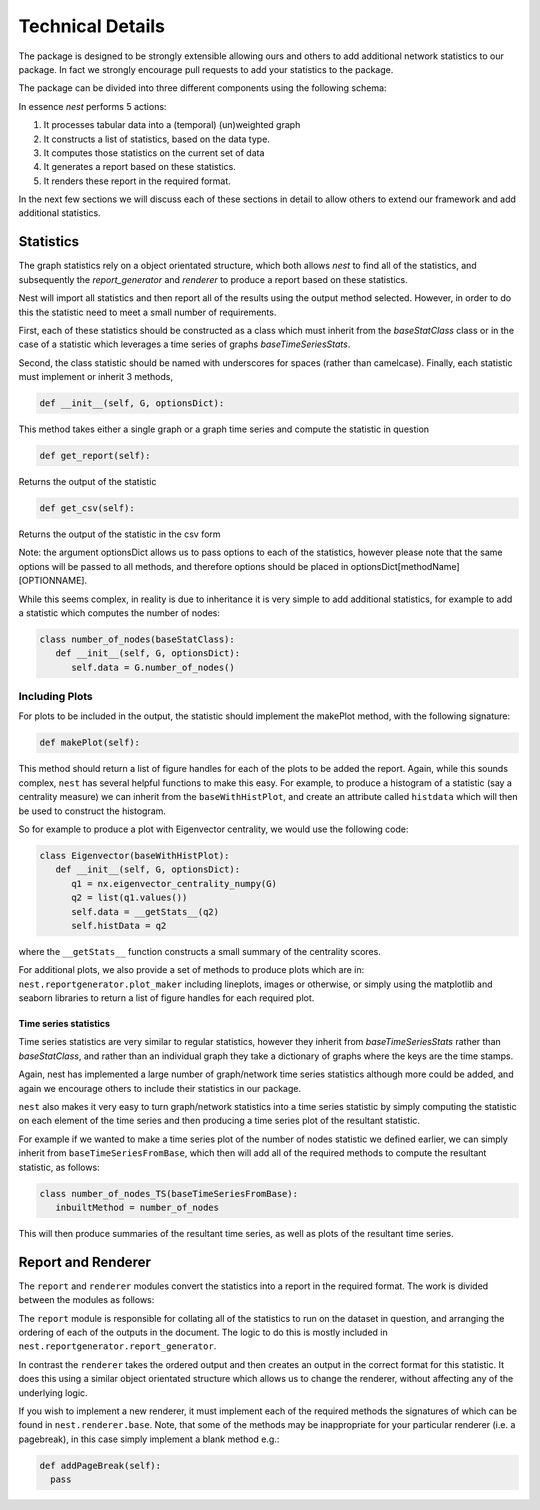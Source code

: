 
Technical Details
=================

The package is designed to be strongly extensible allowing ours and others to
add additional network statistics to our package. In fact we strongly encourage
pull requests to add your statistics to the package.

The package can be divided into three different components using the following schema: 



.. image:: structure.jpg
      :width: 600

In essence `nest` performs 5 actions:

1. It processes tabular data into a (temporal) (un)weighted graph
2. It constructs a list of statistics, based on the data type.
3. It computes those statistics on the current set of data
4. It generates a report based on these statistics.
5. It renders these report in the required format.

In the next few sections we will discuss each of these sections in detail to
allow others to extend our framework and add additional statistics. 


Statistics
----------

The graph statistics rely on a object orientated structure, which both allows
`nest` to find all of the statistics, and subsequently the `report_generator`
and `renderer` to produce a report based on these statistics. 

Nest will import all statistics and then report all of the results
using the output method selected. However, in order to do this the statistic
need to meet a small number of requirements. 

First, each of these statistics should be constructed as a class which must
inherit from the `baseStatClass` class or in the case of a statistic which
leverages a time series of graphs `baseTimeSeriesStats`.

Second, the class statistic should be named with underscores for spaces (rather
than camelcase). Finally, each statistic must implement or inherit 3 methods, 

.. code-block:: python

   def __init__(self, G, optionsDict):

This method takes either a single graph or a graph time series and compute the statistic in question 

.. code-block:: python

  def get_report(self):

Returns the output of the statistic

.. code-block:: python

   def get_csv(self):

Returns the output of the statistic in the csv form


Note: the argument optionsDict allows us to pass options to each of the
statistics, however please note that the same options will be passed to all
methods, and therefore options should be placed in optionsDict[methodName][OPTIONNAME].

While this seems complex, in reality is due to inheritance it is very simple to
add additional statistics, for example to add a statistic which computes the
number of nodes: 

.. code-block:: python

   class number_of_nodes(baseStatClass):
      def __init__(self, G, optionsDict):
         self.data = G.number_of_nodes()


Including Plots 
^^^^^^^^^^^^^^^

For plots to be included in the output, the statistic should implement the makePlot method, 
with the following signature:

.. code-block:: python

    def makePlot(self):

This method should return a list of figure handles for each of the plots to be
added the report. Again, while this sounds complex, ``nest`` has several
helpful functions to make this easy. For example, to produce a histogram of a
statistic (say a centrality measure) we can inherit from the
``baseWithHistPlot``, and create an attribute called ``histdata`` which will
then be used to construct the histogram.

So for example to produce a plot with Eigenvector centrality, we would use the
following code:

.. code-block:: python

   class Eigenvector(baseWithHistPlot):
      def __init__(self, G, optionsDict):
         q1 = nx.eigenvector_centrality_numpy(G)
         q2 = list(q1.values())
         self.data = __getStats__(q2)
         self.histData = q2

where the ``__getStats__`` function constructs a small summary of the centrality scores.

For additional plots, we also provide a set of methods to produce plots which are in: 
``nest.reportgenerator.plot_maker`` 
including lineplots, images or otherwise, or simply using the matplotlib and
seaborn libraries to return a list of figure handles for each required plot. 


Time series statistics 
~~~~~~~~~~~~~~~~~~~~~~~

Time series statistics are very similar to regular statistics, however they inherit from 
`baseTimeSeriesStats` rather than `baseStatClass`, and rather than an
individual graph they take a dictionary of graphs where the keys are the time stamps.

Again, nest has implemented a large number of graph/network time series
statistics although more could be added, and again we encourage others to
include their statistics in our package. 

``nest`` also makes it very easy to turn graph/network statistics into a time
series statistic by simply computing the statistic on each element of the time
series and then producing a time series plot of the resultant statistic.  

For example if we wanted to make a time series plot of the number of nodes
statistic we defined earlier, we can simply inherit from
``baseTimeSeriesFromBase``, which then will add all of the required methods to
compute the resultant statistic, as follows: 


.. code-block:: python

   class number_of_nodes_TS(baseTimeSeriesFromBase):
      inbuiltMethod = number_of_nodes

This will then produce summaries of the resultant time series, as well as plots
of the resultant time series.


Report and Renderer
-------------------

The ``report`` and ``renderer`` modules convert the statistics into a report in the
required format. The work is divided between the modules as follows:

The ``report`` module is responsible for collating all of the statistics to run on the dataset in question, 
and arranging the ordering of each of the outputs in the document. The logic to
do this is mostly included in ``nest.reportgenerator.report_generator``. 

In contrast the ``renderer`` takes the ordered output and then creates an
output in the correct format for this statistic. It does this using a similar
object orientated structure which allows us to change the renderer, without affecting any of the underlying logic. 

If you wish to implement a new renderer, it must implement each of the required
methods the signatures of which can be found in ``nest.renderer.base``. 
Note, that some of the methods may be inappropriate for your particular renderer (i.e. a pagebreak), 
in this case simply implement a blank method e.g.: 

.. code-block:: python

    def addPageBreak(self):
      pass




